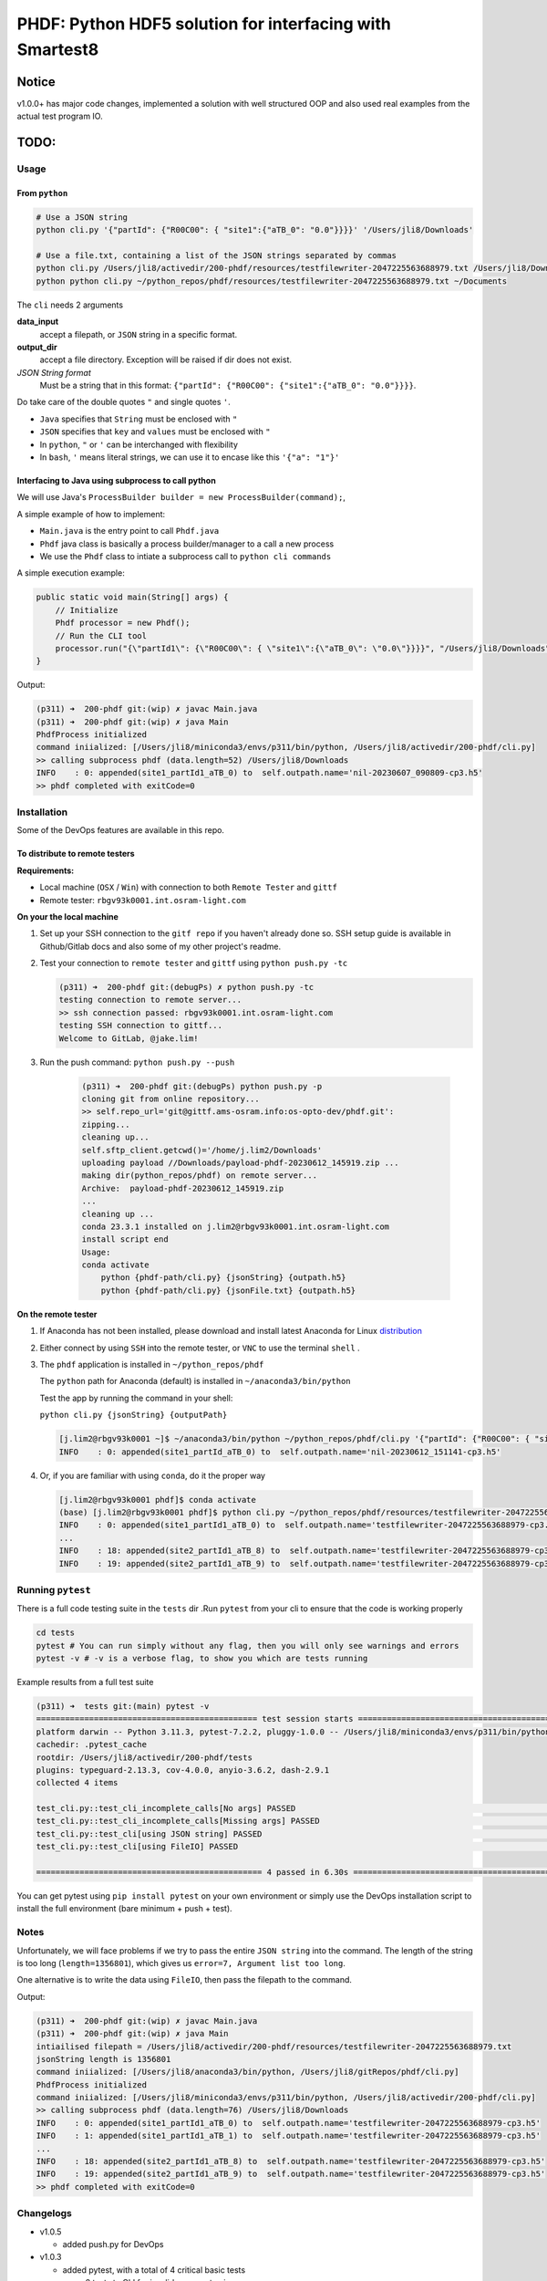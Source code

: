 ################################################################################################
PHDF: Python HDF5 solution for interfacing with Smartest8
################################################################################################

Notice
------------------------------------------------------------------------------------------------
v1.0.0+ has major code changes, implemented a solution with well structured
OOP and also used real examples from the actual test program IO.

TODO:
------------------------------------------------------------------------------------------------


************************************************************************************************
Usage
************************************************************************************************

From ``python``
================================================================================================

.. code-block:: bash

    # Use a JSON string
    python cli.py '{"partId": {"R00C00": { "site1":{"aTB_0": "0.0"}}}}' '/Users/jli8/Downloads'

    # Use a file.txt, containing a list of the JSON strings separated by commas
    python cli.py /Users/jli8/activedir/200-phdf/resources/testfilewriter-2047225563688979.txt /Users/jli8/Downloads
    python python cli.py ~/python_repos/phdf/resources/testfilewriter-2047225563688979.txt ~/Documents


The ``cli`` needs 2 arguments

**data_input**
    accept a filepath, or ``JSON`` string in a specific format.

**output_dir**
    accept a file directory. Exception will be raised if dir does not exist.

*JSON String format*
    Must be a string that in this format: ``{"partId": {"R00C00": {"site1":{"aTB_0": "0.0"}}}}``.


Do take care of the double quotes ``"`` and single quotes  ``'``.

- ``Java`` specifies that ``String`` must be enclosed with ``"``
- ``JSON`` specifies that ``key`` and ``values`` must be enclosed with ``"``
- In ``python``, ``"`` or ``'`` can be interchanged with flexibility
- In ``bash``, ``'`` means literal strings, we can use it to encase like this ``'{"a": "1"}'``



Interfacing to Java using subprocess to call python
================================================================================================

We will use Java's ``ProcessBuilder builder = new ProcessBuilder(command);``,

A simple example of how to implement:

- ``Main.java`` is the entry point to call ``Phdf.java``
- ``Phdf`` java class is basically a process builder/manager to a call a new process
- We use the ``Phdf`` class to intiate a subprocess call to ``python cli commands``

A simple execution example:

.. code-block:: java

    public static void main(String[] args) {
        // Initialize
        Phdf processor = new Phdf();
        // Run the CLI tool
        processor.run("{\"partId1\": {\"R00C00\": { \"site1\":{\"aTB_0\": \"0.0\"}}}}", "/Users/jli8/Downloads");
    }

Output:

.. code-block:: bash

    (p311) ➜  200-phdf git:(wip) ✗ javac Main.java
    (p311) ➜  200-phdf git:(wip) ✗ java Main
    PhdfProcess initialized
    command iniialized: [/Users/jli8/miniconda3/envs/p311/bin/python, /Users/jli8/activedir/200-phdf/cli.py]
    >> calling subprocess phdf (data.length=52) /Users/jli8/Downloads
    INFO    : 0: appended(site1_partId1_aTB_0) to  self.outpath.name='nil-20230607_090809-cp3.h5'
    >> phdf completed with exitCode=0


************************************************************************************************
Installation
************************************************************************************************

Some of the DevOps features are available in this repo.


To distribute to remote testers
================================================================================================

**Requirements:**

- Local machine (``OSX`` / ``Win``) with connection to both ``Remote Tester`` and ``gittf``
- Remote tester: ``rbgv93k0001.int.osram-light.com``


**On your the local machine**

#. Set up your SSH connection to the ``gitf repo`` if you haven't already done so.
   SSH setup guide is available in Github/Gitlab docs and also some of my other project's
   readme.

#. Test your connection to ``remote tester`` and ``gittf`` using ``python push.py -tc``

   .. code-block:: bash

        (p311) ➜  200-phdf git:(debugPs) ✗ python push.py -tc
        testing connection to remote server...
        >> ssh connection passed: rbgv93k0001.int.osram-light.com
        testing SSH connection to gittf...
        Welcome to GitLab, @jake.lim!


#. Run the push command: ``python push.py --push``

    .. code-block:: bash

        (p311) ➜  200-phdf git:(debugPs) python push.py -p
        cloning git from online repository...
        >> self.repo_url='git@gittf.ams-osram.info:os-opto-dev/phdf.git':
        zipping...
        cleaning up...
        self.sftp_client.getcwd()='/home/j.lim2/Downloads'
        uploading payload //Downloads/payload-phdf-20230612_145919.zip ...
        making dir(python_repos/phdf) on remote server...
        Archive:  payload-phdf-20230612_145919.zip
        ...
        cleaning up ...
        conda 23.3.1 installed on j.lim2@rbgv93k0001.int.osram-light.com
        install script end
        Usage:
        conda activate
            python {phdf-path/cli.py} {jsonString} {outpath.h5}
            python {phdf-path/cli.py} {jsonFile.txt} {outpath.h5}


**On the remote tester**

#. If Anaconda has not been installed, please download and install latest Anaconda for Linux
   `distribution <https://www.anaconda.com/download#downloads>`_

#. Either connect by using ``SSH`` into the remote tester, or ``VNC`` to use the terminal
   ``shell`` .

#. The ``phdf`` application is installed in ``~/python_repos/phdf``

   The ``python`` path for Anaconda (default) is installed in ``~/anaconda3/bin/python``

   Test the app by running the command in your shell:

   ``python cli.py {jsonString} {outputPath}``

   .. code-block:: bash

    [j.lim2@rbgv93k0001 ~]$ ~/anaconda3/bin/python ~/python_repos/phdf/cli.py '{"partId": {"R00C00": { "site1":{"aTB_0": "0.0"}}}}' ~/Documents
    INFO    : 0: appended(site1_partId_aTB_0) to  self.outpath.name='nil-20230612_151141-cp3.h5'

#. Or, if you are familiar with using ``conda``, do it the proper way

   .. code-block:: bash

    [j.lim2@rbgv93k0001 phdf]$ conda activate
    (base) [j.lim2@rbgv93k0001 phdf]$ python cli.py ~/python_repos/phdf/resources/testfilewriter-2047225563688979.txt ~/Documents
    INFO    : 0: appended(site1_partId1_aTB_0) to  self.outpath.name='testfilewriter-2047225563688979-cp3.h5'
    ...
    INFO    : 18: appended(site2_partId1_aTB_8) to  self.outpath.name='testfilewriter-2047225563688979-cp3.h5'
    INFO    : 19: appended(site2_partId1_aTB_9) to  self.outpath.name='testfilewriter-2047225563688979-cp3.h5'


************************************************************************************************
Running ``pytest``
************************************************************************************************

There is a full code testing suite in the ``tests`` dir .Run ``pytest`` from your cli to
ensure that the code is working properly

.. code-block:: bash

    cd tests
    pytest # You can run simply without any flag, then you will only see warnings and errors
    pytest -v # -v is a verbose flag, to show you which are tests running


Example results from a full test suite

.. code-block:: bash

    (p311) ➜  tests git:(main) pytest -v
    ============================================== test session starts ===============================================
    platform darwin -- Python 3.11.3, pytest-7.2.2, pluggy-1.0.0 -- /Users/jli8/miniconda3/envs/p311/bin/python3.11
    cachedir: .pytest_cache
    rootdir: /Users/jli8/activedir/200-phdf/tests
    plugins: typeguard-2.13.3, cov-4.0.0, anyio-3.6.2, dash-2.9.1
    collected 4 items

    test_cli.py::test_cli_incomplete_calls[No args] PASSED                                                     [ 25%]
    test_cli.py::test_cli_incomplete_calls[Missing args] PASSED                                                [ 50%]
    test_cli.py::test_cli[using JSON string] PASSED                                                            [ 75%]
    test_cli.py::test_cli[using FileIO] PASSED                                                                 [100%]

    =============================================== 4 passed in 6.30s ================================================


You can get pytest using ``pip install pytest`` on your own environment or simply use the DevOps installation
script to install the full environment (bare minimum + push + test).



************************************************************************************************
Notes
************************************************************************************************

Unfortunately, we will face problems if we try to pass the entire ``JSON string``
into the command. The length of the string is too long (``length=1356801``), which
gives us ``error=7, Argument list too long``.

One alternative is to write the data using ``FileIO``, then pass the filepath to the command.

.. code-block:: java
    import eviyos2g.lib.shared.common.util.CustomFileWriter;

    public static void main(String[] args) {
        // Write data to FileIO
        String jsonFilepath = "/home/j.lim2/tmp/testfilewriter-" + System.nanoTime() + ".txt";
        String jsonString = "{\"partId1\": {\"R00C00\": { \"site1\":{\"aTB_0\": \"0.0\"}}}}"
        CustomFileWriter fileWriter = new CustomFileWriter(test_outname);
        fileWriter.write(jsonString);

        // Run the CLI tool
        Phdf processor = new Phdf();
        processor.run(jsonFilepath, "/home/j.lim2/tmp/");
    }

Output:

.. code-block:: bash

    (p311) ➜  200-phdf git:(wip) ✗ javac Main.java
    (p311) ➜  200-phdf git:(wip) ✗ java Main
    intiailised filepath = /Users/jli8/activedir/200-phdf/resources/testfilewriter-2047225563688979.txt
    jsonString length is 1356801
    command iniialized: [/Users/jli8/anaconda3/bin/python, /Users/jli8/gitRepos/phdf/cli.py]
    PhdfProcess initialized
    command iniialized: [/Users/jli8/miniconda3/envs/p311/bin/python, /Users/jli8/activedir/200-phdf/cli.py]
    >> calling subprocess phdf (data.length=76) /Users/jli8/Downloads
    INFO    : 0: appended(site1_partId1_aTB_0) to  self.outpath.name='testfilewriter-2047225563688979-cp3.h5'
    INFO    : 1: appended(site1_partId1_aTB_1) to  self.outpath.name='testfilewriter-2047225563688979-cp3.h5'
    ...
    INFO    : 18: appended(site2_partId1_aTB_8) to  self.outpath.name='testfilewriter-2047225563688979-cp3.h5'
    INFO    : 19: appended(site2_partId1_aTB_9) to  self.outpath.name='testfilewriter-2047225563688979-cp3.h5'
    >> phdf completed with exitCode=0


************************************************************************************************
Changelogs
************************************************************************************************

- v1.0.5

  - added push.py for DevOps


- v1.0.3

  - added pytest, with a total of 4 critical basic tests

    - 2 tests to CLI for invalid arguments given
    - test to CLI using JSON string
    - test to CLI using File as input


- v1.0.2

  - updated readme
  - updated java codes and entry points


- v1.0.0 / v1.0.1

  - Properly structured into ``models.py``, ``views.py`` and ``main.py`` (presenter)
  - Entry point will be ``cli.py`` where it calls "launcher" from ``presenter``
  - ``cli.py`` reworked with ``argparse`` for fully supported CLI with help and instructions
  - ``tests.py`` structured to be used for code testing
  - ``views.py`` primary function is to interact the data, view dataframe and plot pixelMaps
  - ``models.py`` defines the working model, data structures of our device

- v0.0.2

  - Packaged java class ``Phdf`` into a separate package
  - ``Main.java`` will be an entry point to instantiate ``process`` object,
    then call ``process.run()`` method to execute

- v0.0.3

  - Worked out some kinks during debugging when integrating into SMT8
  - ``Phdf.java``: some hard-coded variables are now changed to match environment
    of ``rbgv93k0001.int.osram-light.com``

- v0.0.1

  - first draft version released


************************************************************************************************
Environment Setup and Installation
************************************************************************************************

This section describes how to set up a basic environment to use python.

Note that this part may be already been outdated, we can use automated scripting
tools to install the entire test program here in
`smt8-hdf <https://gittf.ams-osram.info/os-opto-dev/smt8-hdf>`_, which is another
repo with the full test program with the interface already programmed into the
SMT test program.




Setting up Python environment
===============================================================================================

#. We use standard python packaging techniques here. A simple example for bare minimal install
   manually:

   .. code-block:: bash

        ## Using python==3.10
        python3 -m venv venv
        source ./venv/bin/activate
        which python
        pip install tables
        pip install pandas
        pip install pyinstaller


#. Another one of the standard methods to install from pip requirements.txt:

   .. code-block:: bash

        ## Full libraries consist of packages for
        # - Bare minimum depedencies
        # - DevOps (PUSH TO SERVER)
        # - PyTest for code testing
        pip install -r requirements-osx-full.txt

        ## Bare minimum dependencies to execute in production
        pip install -r requirements-osx-minimum.txt

        ## How to make req.txt from your current env
        pip freeze > requirements.txt


#. Use ``Bash`` script for automated ``venv`` execution. This method will pull the latest
   versions of depedencies from PyPI. It should work most of the time, but not guaranteed.

   .. code-block:: bash

        ## To install bare minimum dependencies for production
        bash make_venv.sh

        ## To install full suite, including PyTest and DevOps (SSH integration)
        base make_venv.sh full

#. To view the dependencies, read the function ``install_python_libraries_full`` from ``make_venv.sh``.

   This codebase employs the use of new python syntax such walrus operator and type hinting.

   Recommended ``python>=3.10`` because of the ``match statements`` and ``type hinting`` used.

   Recommended test environment ``python3.10`` because Anaconda's latest Linux distribution as of
   today is still ``python3.10``. Using ``python3.11`` will work most of the time, but there are notable
   new in type hintings not compatible to ``python3.10``.

   Refactoring for compatibility with ``python3.8`` for compatibility to ``win7`` is possible. Remove the
   type hints and replace ``match`` statements with ``if else`` statements.


Setting up Bash on Windows using WSL
================================================================================================

#. Download the Windows Subsystem for Linux, developed by Microsoft from the
   `Microsoft Store <https://www.microsoft.com/store/productId/9P9TQF7MRM4R>`_

#. Activate your shell by typing ``bash`` in cmd / pwsh

   Remember update your shell as standard practices

   .. code-block:: bash

    sudo apt-get update
    sudo apt-get upgrade


   Get the usual tools we need (it might not be pre-installed, depending on which WSL you chose)

   .. code-block:: bash

    sudo apt-get install zip
    sudo apt-get install dos2unix


#. Download and install `miniconda <https://docs.conda.io/en/latest/miniconda.html>`_ on the WSL

   Yes, do we have to perform this step (again) because WSL is a separate kernel and we need conda linux
   to be running there


#. You are ready.

   Run ``dos2unix make_venv.sh`` to convert the shell script into Unix file format

   Run ``bash make_venv.sh``



Using ``Pyinstaller``
================================================================================================

Always use ``pyinstaller`` on a dedicated virtual environment!
This will ensure that app will package the dependencies properly and minimise debugging issues
related to dependencies.


.. code-block:: bash

    # Using OSX
    pyinstaller cli.py --name phdf --onefile --collect-all tables



Outdated instructions
================================================================================================

Remote tester: ``rbgv93k0001.int.osram-light.com``

On your local machine with internet access,

#. Download latest Anaconda (python3.10)
   `Linux distribution <https://www.anaconda.com/download#downloads>`_

#. Donwnload this repo using the ``Download`` button or ``git clone`` (don't forget
   to zip it for uploading)

#. Transfer the 2 files into the Linux machine

#. ``sftp j.lim2@rbgv93k0001.int.osram-light.com``

#. Check your remote dir using ``sftp> pwd``

   .. code-block:: bash

      Remote working directory: /home/j.lim2/Downloads/

#. Check your local dir ``sftp> lpwd``

   .. code-block:: bash

      Local working directory: /Users/jli8/Downloads/

#. Upload ``Anaconda installer`` using
   ``sftp> put /Anaconda3-2023.03-1-Linux-x86_64.sh /Anaconda3-2023.03-1-Linux-x86_64.sh``

#. Upload ``phdf.tar`` using
   ``sftp> put /phdf-main.tar /phdf-main.tar``


Now, remote access into the linux machine

#. Open ``konsole``

#. ``cd ~/Downloads/``

First, install ``Anaconda``

#. ``sh Anaconda3-2023.03-1-Linux-x86_64.sh``

#. Follow the on screen instructions to install Anaconda

#. Allow conda to ``conda init``

#. Run ``conda info`` command

   .. code-block:: bash

      active environment : base
      active env location : /home/j.lim2/Anaconda3
      conda version : 23.5.0
      python version : 3.10.9.final.0


Then, unpack ``phdf-main`` and start using it

#. Unpack ``phdf-main.tar``

#. ``cd /home/j.lim2/phdf-main``

#. [optional] You can check if python interface is working properly

   .. code-block:: bash

        python cli.py '{"partId": {"R00C00": { "site1":{"aTB_0": "0.0"}}}}' '/Users/jli8/Downloads'

        INFO    : 0: appended(site1_partId_aTB_0) to  self.outpath.name='nil-20230607_093843-cp3.h5'


#. Modify the path parameters in ``phdf_j\Phdf.java``

   We need to modify the ``Path`` parameters, depending on your sys environment. In
   the future, when we figure out packaging and how to distribute, this part will be
   automated.

   .. code-block:: java

        public Phdf() {
            ...
            this.pythonPath = myDocPath + "/anaconda3/bin/python";
            this.cliPath = myDocPath + "/gitRepos/phdf/cli.py";
            ...
        }

#. Modify the entry point ``Main.java``

   This is just an example. This part code should be living in your actual test program.

   .. code-block:: java

        import phdf_j.Phdf;

        public class Main {

            public static void main(String[] args) {

                // Initialize the CLI tool
                Phdf processor = new Phdf();

                // Run the CLI tool (Option#1.1)
                processor.run(jsonString, "/Users/jli8/Downloads"); // Unfortunately, we get error=7, Argument list too long

                // Run the CLI tool (Option#1.2)
                processor.run("{\"partId1\": {\"R00C00\": { \"site1\":{\"aTB_0\": \"0.0\"}}}}", "/Users/jli8/Downloads");

                // Run the CLI tool (Option#2)
                processor.run("/Users/jli8/activedir/200-phdf/resources/testfilewriter-2047225563688979.txt", "/Users/jli8/Downloads");
            }

        }


#. Test out the ``java`` entry point

    .. code-block:: bash

        (p311) ➜  200-phdf git:(wip) ✗ javac Main.java
        (p311) ➜  200-phdf git:(wip) ✗ java Main

        command iniialized: [/Users/jli8/anaconda3/bin/python, /Users/jli8/gitRepos/phdf/cli.py]
        PhdfProcess initialized
        >> calling subprocess phdf (data.length=52) /Users/jli8/Downloads
        INFO    : 0: appended(site1_partId1_aTB_0) to  self.outpath.name='nil-20230607_090809-cp3.h5'
        >> phdf completed with exitCode=0


#. ``sftp j.lim2@rbgv93k0001.int.osram-light.com``

#. Check your remote dir using ``sftp> pwd``

   .. code-block:: bash

      Remote working directory: /home/j.lim2/Downloads/

#. Check your local dir ``sftp> lpwd``

   .. code-block:: bash

      Local working directory: /Users/jli8/Downloads/

#. Upload ``Anaconda installer`` using
   ``sftp> put /Anaconda3-2023.03-1-Linux-x86_64.sh /Anaconda3-2023.03-1-Linux-x86_64.sh``

#. Upload ``phdf.tar`` using
   ``sftp> put /phdf-main.tar /phdf-main.tar``


Now, remote access into the linux machine

#. Open ``konsole``

#. ``cd ~/Downloads/``

First, install ``Anaconda``

#. ``sh Anaconda3-2023.03-1-Linux-x86_64.sh``